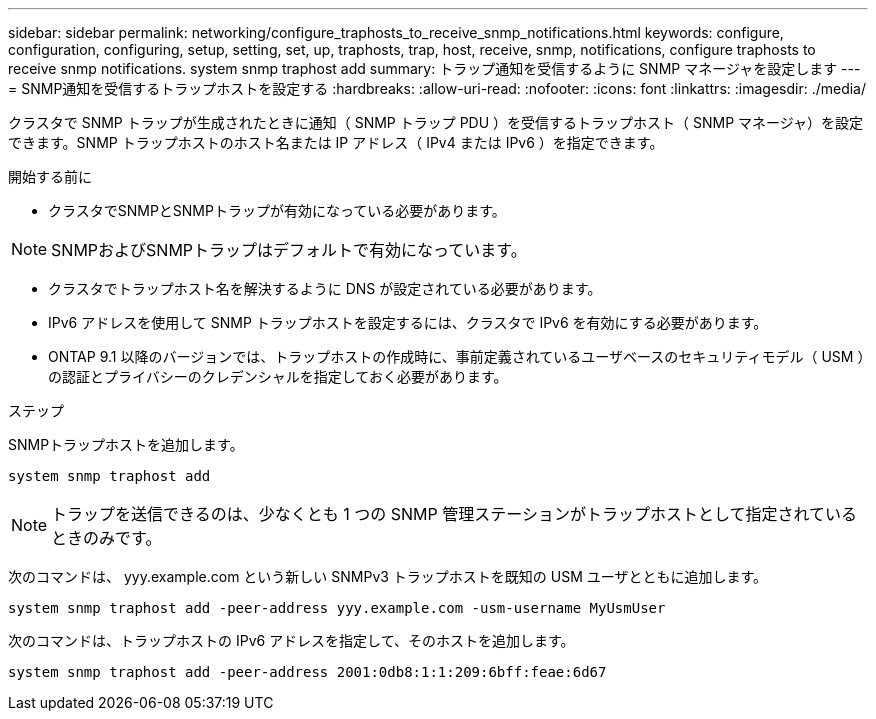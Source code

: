 ---
sidebar: sidebar 
permalink: networking/configure_traphosts_to_receive_snmp_notifications.html 
keywords: configure, configuration, configuring, setup, setting, set, up, traphosts, trap, host, receive, snmp, notifications, configure traphosts to receive snmp notifications. system snmp traphost add 
summary: トラップ通知を受信するように SNMP マネージャを設定します 
---
= SNMP通知を受信するトラップホストを設定する
:hardbreaks:
:allow-uri-read: 
:nofooter: 
:icons: font
:linkattrs: 
:imagesdir: ./media/


[role="lead"]
クラスタで SNMP トラップが生成されたときに通知（ SNMP トラップ PDU ）を受信するトラップホスト（ SNMP マネージャ）を設定できます。SNMP トラップホストのホスト名または IP アドレス（ IPv4 または IPv6 ）を指定できます。

.開始する前に
* クラスタでSNMPとSNMPトラップが有効になっている必要があります。



NOTE: SNMPおよびSNMPトラップはデフォルトで有効になっています。

* クラスタでトラップホスト名を解決するように DNS が設定されている必要があります。
* IPv6 アドレスを使用して SNMP トラップホストを設定するには、クラスタで IPv6 を有効にする必要があります。
* ONTAP 9.1 以降のバージョンでは、トラップホストの作成時に、事前定義されているユーザベースのセキュリティモデル（ USM ）の認証とプライバシーのクレデンシャルを指定しておく必要があります。


.ステップ
SNMPトラップホストを追加します。

....
system snmp traphost add
....

NOTE: トラップを送信できるのは、少なくとも 1 つの SNMP 管理ステーションがトラップホストとして指定されているときのみです。

次のコマンドは、 yyy.example.com という新しい SNMPv3 トラップホストを既知の USM ユーザとともに追加します。

....
system snmp traphost add -peer-address yyy.example.com -usm-username MyUsmUser
....
次のコマンドは、トラップホストの IPv6 アドレスを指定して、そのホストを追加します。

....
system snmp traphost add -peer-address 2001:0db8:1:1:209:6bff:feae:6d67
....